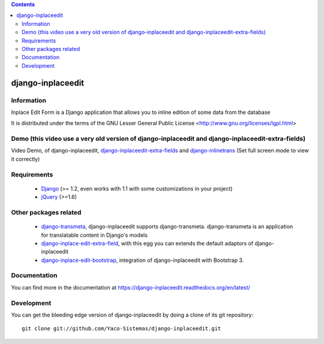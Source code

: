 .. contents::

==================
django-inplaceedit
==================

Information
===========

.. image:: https://travis-ci.org/Yaco-Sistemas/django-inplaceedit.png?branch=master
    :target: https://travis-ci.org/Yaco-Sistemas/django-inplaceedit

.. image:: https://coveralls.io/repos/Yaco-Sistemas/django-inplaceedit.png?branch=master
    :target: https://coveralls.io/r/Yaco-Sistemas/django-inplaceedit

.. image:: https://badge.fury.io/py/django-inplaceedit.png
    :target: https://badge.fury.io/py/django-inplaceedit

.. image:: https://pypip.in/d/django-inplaceedit/badge.png
    :target: https://pypi.python.org/pypi/django-inplaceedit

Inplace Edit Form is a Django application that allows you to inline edition of some data from the database

It is distributed under the terms of the GNU Lesser General Public
License <http://www.gnu.org/licenses/lgpl.html>

Demo (this video use a very old version of django-inplaceedit and django-inplaceedit-extra-fields)
==================================================================================================

Video Demo, of django-inplaceedit, `django-inplaceedit-extra-fields <http://pypi.python.org/pypi/django-inplaceedit-extra-fields>`_ and `django-inlinetrans <http://pypi.python.org/pypi/django-inlinetrans>`_ (Set full screen mode to view it correctly)

.. image:: https://github.com/Yaco-Sistemas/django-inplaceedit/raw/master/video-frame.png
   :target: http://youtu.be/_EjisXtMy_Y?t=34s


Requirements
============

 * `Django <https://www.djangoproject.com/>`_ (>= 1.2, even works with 1.1 with some customizations in your project)
 * `jQuery <http://jquery.com/>`_ (>=1.6)


Other packages related
======================

 * `django-transmeta <http://pypi.python.org/pypi/django-transmeta>`_, django-inplaceedit supports django-transmeta. django-transmeta is an application for translatable content in Django's models
 * `django-inplace-edit-extra-field <http://pypi.python.org/pypi/django-inplaceedit-extra-fields>`_, with this egg you can extends the default adaptors of django-inplaceedit
 * `django-inplace-edit-bootstrap <http://pypi.python.org/pypi/django-inplaceedit-bootstrap>`_, integration of django-inplaceedit with Bootstrap 3.

Documentation
=============

You can find more in the documentation at https://django-inplaceedit.readthedocs.org/en/latest/

Development
===========

You can get the bleeding edge version of django-inplaceedit by doing a clone
of its git repository::

  git clone git://github.com/Yaco-Sistemas/django-inplaceedit.git
